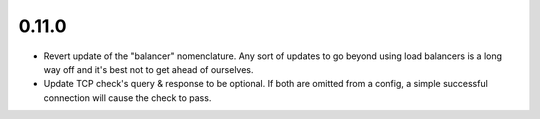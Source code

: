 0.11.0
~~~~~~

* Revert update of the "balancer" nomenclature.  Any sort of updates to go beyond
  using load balancers is a long way off and it's best not to get ahead of
  ourselves.

* Update TCP check's query & response to be optional.  If both are omitted from
  a config, a simple successful connection will cause the check to pass.
